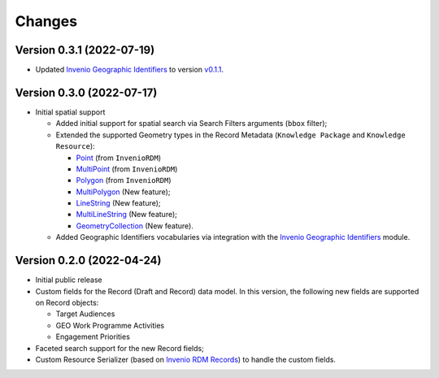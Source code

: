 ..
    Copyright (C) 2022 Geo Secretariat.

    geo-rdm-records is free software; you can redistribute it and/or modify
    it under the terms of the MIT License; see LICENSE file for more details.

Changes
=======

Version 0.3.1 (2022-07-19)
--------------------------

- Updated `Invenio Geographic Identifiers <https://github.com/geo-knowledge-hub/invenio-geographic-identifiers>`_ to version `v0.1.1 <https://github.com/geo-knowledge-hub/invenio-geographic-identifiers/releases/tag/v0.1.1>`_.

Version 0.3.0 (2022-07-17)
--------------------------

- Initial spatial support

  - Added initial support for spatial search via Search Filters arguments (``bbox`` filter);
  - Extended the supported Geometry types in the Record Metadata (``Knowledge Package`` and ``Knowledge Resource``):

    - `Point <https://tools.ietf.org/html/rfc7946#section-3.1.2>`_ (from ``InvenioRDM``)
    - `MultiPoint <https://tools.ietf.org/html/rfc7946#section-3.1.3>`_ (from ``InvenioRDM``)
    - `Polygon <https://tools.ietf.org/html/rfc7946#section-3.1.6>`_ (from ``InvenioRDM``)
    - `MultiPolygon <https://tools.ietf.org/html/rfc7946#section-3.1.7>`_ (New feature);
    - `LineString <https://tools.ietf.org/html/rfc7946#section-3.1.4>`_ (New feature);
    - `MultiLineString <https://tools.ietf.org/html/rfc7946#section-3.1.5>`_ (New feature);
    - `GeometryCollection <https://tools.ietf.org/html/rfc7946#section-3.1.8>`_ (New feature).
    
  - Added Geographic Identifiers vocabularies via integration with the `Invenio Geographic Identifiers <https://github.com/geo-knowledge-hub/invenio-geographic-identifiers>`_ module.

Version 0.2.0 (2022-04-24)
--------------------------

- Initial public release
- Custom fields for the Record (Draft and Record) data model. In this version, the following new fields are supported on Record objects:

  - Target Audiences
  - GEO Work Programme Activities
  - Engagement Priorities
- Faceted search support for the new Record fields;
- Custom Resource Serializer (based on `Invenio RDM Records <https://github.com/inveniosoftware/invenio-rdm-records>`_) to handle the custom fields.
